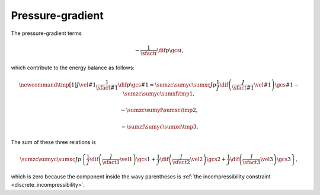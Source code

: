 #################
Pressure-gradient
#################

The pressure-gradient terms

.. math::

    -
    \frac{1}{\sfact{i}}
    \dif{p}{\gcs{i}},

which contribute to the energy balance as follows:

.. math::

    \newcommand{\tmp}[1]{
        J
        \vel{#1}
        \frac{1}{\sfact{#1}}
        \dif{p}{\gcs{#1}}
        =
        \sumzc
        \sumyc
        \sumxc
        J
        p
        \frac{1}{J}
        \dif{
            \left(
                \frac{J}{\sfact{#1}}
                \vel{#1}
            \right)
        }{\gcs{#1}}
    }
    -
    \sumzc
    \sumyc
    \sumxf
    \tmp{1},

    -
    \sumzc
    \sumyf
    \sumxc
    \tmp{2},

    -
    \sumzf
    \sumyc
    \sumxc
    \tmp{3}.

The sum of these three relations is

.. math::

    \sumzc
    \sumyc
    \sumxc
    J
    p
    \left\{
        \frac{1}{J}
        \dif{
            \left(
                \frac{J}{\sfact{1}}
                \vel{1}
            \right)
        }{\gcs{1}}
        +
        \frac{1}{J}
        \dif{
            \left(
                \frac{J}{\sfact{2}}
                \vel{2}
            \right)
        }{\gcs{2}}
        +
        \frac{1}{J}
        \dif{
            \left(
                \frac{J}{\sfact{3}}
                \vel{3}
            \right)
        }{\gcs{3}}
    \right\},

which is zero because the component inside the wavy parentheses is :ref:`the incompressibility constraint <discrete_incompressibility>`.

